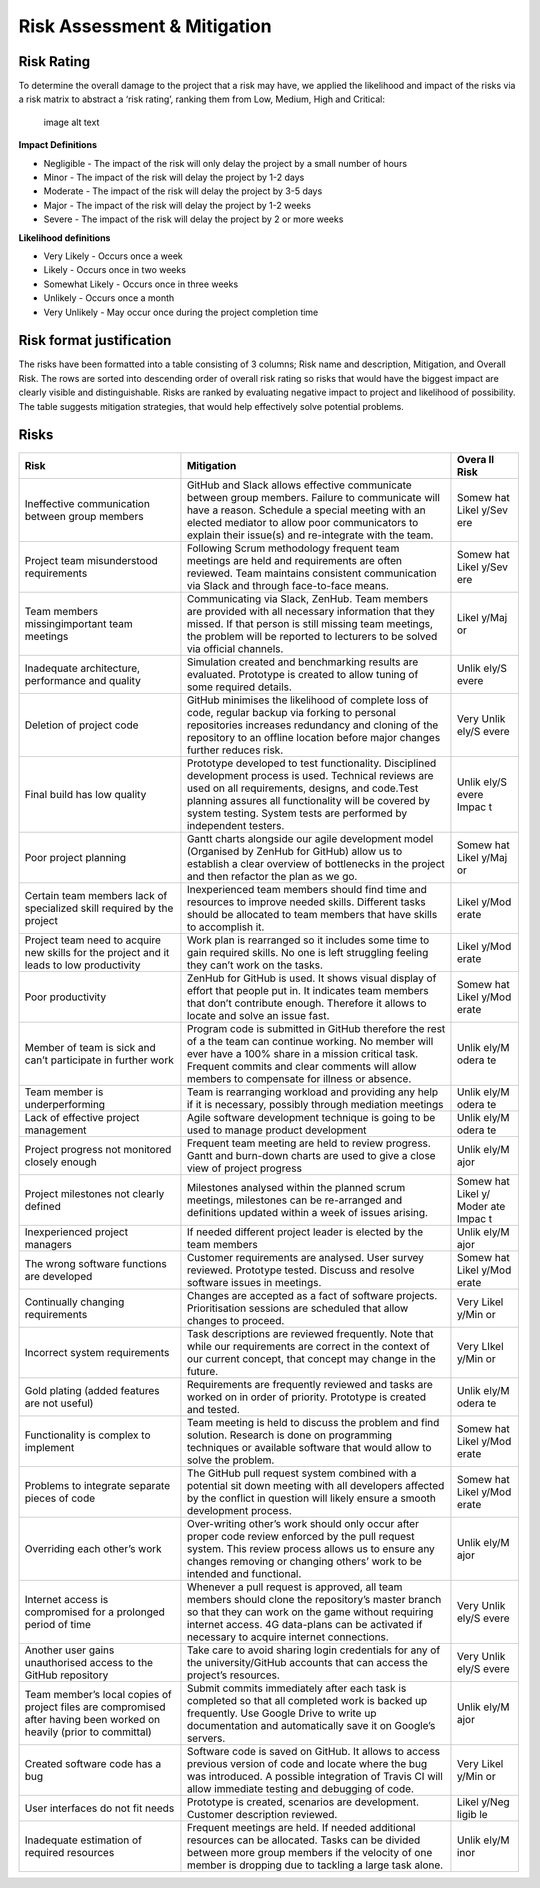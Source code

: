 Risk Assessment & Mitigation
============================

Risk Rating
-----------

To determine the overall damage to the project that a risk may have, we
applied the likelihood and impact of the risks via a risk matrix to
abstract a ‘risk rating’, ranking them from Low, Medium, High and
Critical:

.. figure:: risk0.png
   :alt: image alt text

   image alt text

**Impact Definitions**

-  Negligible - The impact of the risk will only delay the project by a
   small number of hours

-  Minor - The impact of the risk will delay the project by 1-2 days

-  Moderate - The impact of the risk will delay the project by 3-5 days

-  Major - The impact of the risk will delay the project by 1-2 weeks

-  Severe - The impact of the risk will delay the project by 2 or more
   weeks

**Likelihood definitions**

-  Very Likely - Occurs once a week

-  Likely - Occurs once in two weeks

-  Somewhat Likely - Occurs once in three weeks

-  Unlikely - Occurs once a month

-  Very Unlikely - May occur once during the project completion time

Risk format justification
-------------------------

The risks have been formatted into a table consisting of 3 columns; Risk
name and description, Mitigation, and Overall Risk. The rows are sorted
into descending order of overall risk rating so risks that would have
the biggest impact are clearly visible and distinguishable. Risks are
ranked by evaluating negative impact to project and likelihood of
possibility. The table suggests mitigation strategies, that would help
effectively solve potential problems.

Risks
-----

+----------------------+-----------------------------------------------+-------+
| Risk                 | Mitigation                                    | Overa |
|                      |                                               | ll    |
|                      |                                               | Risk  |
+======================+===============================================+=======+
| Ineffective          | GitHub and Slack allows effective communicate | Somew |
| communication        | between group members. Failure to communicate | hat   |
| between group        | will have a reason. Schedule a special        | Likel |
| members              | meeting with an elected mediator to allow     | y/Sev |
|                      | poor communicators to explain their issue(s)  | ere   |
|                      | and re-integrate with the team.               |       |
+----------------------+-----------------------------------------------+-------+
| Project team         | Following Scrum methodology frequent team     | Somew |
| misunderstood        | meetings are held and requirements are often  | hat   |
| requirements         | reviewed. Team maintains consistent           | Likel |
|                      | communication via Slack and through           | y/Sev |
|                      | face-to-face means.                           | ere   |
+----------------------+-----------------------------------------------+-------+
| Team members         | Communicating via Slack, ZenHub. Team members | Likel |
| missingimportant     | are provided with all necessary information   | y/Maj |
| team meetings        | that they missed. If that person is still     | or    |
|                      | missing team meetings, the problem will be    |       |
|                      | reported to lecturers to be solved via        |       |
|                      | official channels.                            |       |
+----------------------+-----------------------------------------------+-------+
| Inadequate           | Simulation created and benchmarking results   | Unlik |
| architecture,        | are evaluated. Prototype is created to allow  | ely/S |
| performance and      | tuning of some required details.              | evere |
| quality              |                                               |       |
+----------------------+-----------------------------------------------+-------+
| Deletion of project  | GitHub minimises the likelihood of complete   | Very  |
| code                 | loss of code, regular backup via forking to   | Unlik |
|                      | personal repositories increases redundancy    | ely/S |
|                      | and cloning of the repository to an offline   | evere |
|                      | location before major changes further reduces |       |
|                      | risk.                                         |       |
+----------------------+-----------------------------------------------+-------+
| Final build has low  | Prototype developed to test functionality.    | Unlik |
| quality              | Disciplined development process is used.      | ely/S |
|                      | Technical reviews are used on all             | evere |
|                      | requirements, designs, and code.Test planning | Impac |
|                      | assures all functionality will be covered by  | t     |
|                      | system testing. System tests are performed by |       |
|                      | independent testers.                          |       |
+----------------------+-----------------------------------------------+-------+
| Poor project         | Gantt charts alongside our agile development  | Somew |
| planning             | model (Organised by ZenHub for GitHub) allow  | hat   |
|                      | us to establish a clear overview of           | Likel |
|                      | bottlenecks in the project and then refactor  | y/Maj |
|                      | the plan as we go.                            | or    |
+----------------------+-----------------------------------------------+-------+
| Certain team members | Inexperienced team members should find time   | Likel |
| lack of specialized  | and resources to improve needed skills.       | y/Mod |
| skill required by    | Different tasks should be allocated to team   | erate |
| the project          | members that have skills to accomplish it.    |       |
+----------------------+-----------------------------------------------+-------+
| Project team need to | Work plan is rearranged so it includes some   | Likel |
| acquire new skills   | time to gain required skills. No one is left  | y/Mod |
| for the project and  | struggling feeling they can’t work on the     | erate |
| it leads to low      | tasks.                                        |       |
| productivity         |                                               |       |
+----------------------+-----------------------------------------------+-------+
| Poor productivity    | ZenHub for GitHub is used. It shows visual    | Somew |
|                      | display of effort that people put in. It      | hat   |
|                      | indicates team members that don’t contribute  | Likel |
|                      | enough. Therefore it allows to locate and     | y/Mod |
|                      | solve an issue fast.                          | erate |
+----------------------+-----------------------------------------------+-------+
| Member of team is    | Program code is submitted in GitHub therefore | Unlik |
| sick and can’t       | the rest of a the team can continue working.  | ely/M |
| participate in       | No member will ever have a 100% share in a    | odera |
| further work         | mission critical task. Frequent commits and   | te    |
|                      | clear comments will allow members to          |       |
|                      | compensate for illness or absence.            |       |
+----------------------+-----------------------------------------------+-------+
| Team member is       | Team is rearranging workload and providing    | Unlik |
| underperforming      | any help if it is necessary, possibly through | ely/M |
|                      | mediation meetings                            | odera |
|                      |                                               | te    |
+----------------------+-----------------------------------------------+-------+
| Lack of effective    | Agile software development technique is going | Unlik |
| project management   | to be used to manage product development      | ely/M |
|                      |                                               | odera |
|                      |                                               | te    |
+----------------------+-----------------------------------------------+-------+
| Project progress not | Frequent team meeting are held to review      | Unlik |
| monitored closely    | progress. Gantt and burn-down charts are used | ely/M |
| enough               | to give a close view of project progress      | ajor  |
+----------------------+-----------------------------------------------+-------+
| Project milestones   | Milestones analysed within the planned scrum  | Somew |
| not clearly defined  | meetings, milestones can be re-arranged and   | hat   |
|                      | definitions updated within a week of issues   | Likel |
|                      | arising.                                      | y/    |
|                      |                                               | Moder |
|                      |                                               | ate   |
|                      |                                               | Impac |
|                      |                                               | t     |
+----------------------+-----------------------------------------------+-------+
| Inexperienced        | If needed different project leader is elected | Unlik |
| project managers     | by the team members                           | ely/M |
|                      |                                               | ajor  |
+----------------------+-----------------------------------------------+-------+
| The wrong software   | Customer requirements are analysed. User      | Somew |
| functions are        | survey reviewed. Prototype tested. Discuss    | hat   |
| developed            | and resolve software issues in meetings.      | Likel |
|                      |                                               | y/Mod |
|                      |                                               | erate |
+----------------------+-----------------------------------------------+-------+
| Continually changing | Changes are accepted as a fact of software    | Very  |
| requirements         | projects. Prioritisation sessions are         | Likel |
|                      | scheduled that allow changes to proceed.      | y/Min |
|                      |                                               | or    |
+----------------------+-----------------------------------------------+-------+
| Incorrect system     | Task descriptions are reviewed frequently.    | Very  |
| requirements         | Note that while our requirements are correct  | LIkel |
|                      | in the context of our current concept, that   | y/Min |
|                      | concept may change in the future.             | or    |
+----------------------+-----------------------------------------------+-------+
| Gold plating (added  | Requirements are frequently reviewed and      | Unlik |
| features are not     | tasks are worked on in order of priority.     | ely/M |
| useful)              | Prototype is created and tested.              | odera |
|                      |                                               | te    |
+----------------------+-----------------------------------------------+-------+
| Functionality is     | Team meeting is held to discuss the problem   | Somew |
| complex to implement | and find solution. Research is done on        | hat   |
|                      | programming techniques or available software  | Likel |
|                      | that would allow to solve the problem.        | y/Mod |
|                      |                                               | erate |
+----------------------+-----------------------------------------------+-------+
| Problems to          | The GitHub pull request system combined with  | Somew |
| integrate separate   | a potential sit down meeting with all         | hat   |
| pieces of code       | developers affected by the conflict in        | Likel |
|                      | question will likely ensure a smooth          | y/Mod |
|                      | development process.                          | erate |
+----------------------+-----------------------------------------------+-------+
| Overriding each      | Over-writing other’s work should only occur   | Unlik |
| other’s work         | after proper code review enforced by the pull | ely/M |
|                      | request system. This review process allows us | ajor  |
|                      | to ensure any changes removing or changing    |       |
|                      | others’ work to be intended and functional.   |       |
+----------------------+-----------------------------------------------+-------+
| Internet access is   | Whenever a pull request is approved, all team | Very  |
| compromised for a    | members should clone the repository’s master  | Unlik |
| prolonged period of  | branch so that they can work on the game      | ely/S |
| time                 | without requiring internet access. 4G         | evere |
|                      | data-plans can be activated if necessary to   |       |
|                      | acquire internet connections.                 |       |
+----------------------+-----------------------------------------------+-------+
| Another user gains   | Take care to avoid sharing login credentials  | Very  |
| unauthorised access  | for any of the university/GitHub accounts     | Unlik |
| to the GitHub        | that can access the project’s resources.      | ely/S |
| repository           |                                               | evere |
+----------------------+-----------------------------------------------+-------+
| Team member’s local  | Submit commits immediately after each task is | Unlik |
| copies of project    | completed so that all completed work is       | ely/M |
| files are            | backed up frequently. Use Google Drive to     | ajor  |
| compromised after    | write up documentation and automatically save |       |
| having been worked   | it on Google’s servers.                       |       |
| on heavily (prior to |                                               |       |
| committal)           |                                               |       |
+----------------------+-----------------------------------------------+-------+
| Created software     | Software code is saved on GitHub. It allows   | Very  |
| code has a bug       | to access previous version of code and locate | Likel |
|                      | where the bug was introduced. A possible      | y/Min |
|                      | integration of Travis CI will allow immediate | or    |
|                      | testing and debugging of code.                |       |
+----------------------+-----------------------------------------------+-------+
| User interfaces do   | Prototype is created, scenarios are           | Likel |
| not fit needs        | development. Customer description reviewed.   | y/Neg |
|                      |                                               | ligib |
|                      |                                               | le    |
+----------------------+-----------------------------------------------+-------+
| Inadequate           | Frequent meetings are held. If needed         | Unlik |
| estimation of        | additional resources can be allocated. Tasks  | ely/M |
| required resources   | can be divided between more group members if  | inor  |
|                      | the velocity of one member is dropping due to |       |
|                      | tackling a large task alone.                  |       |
+----------------------+-----------------------------------------------+-------+
